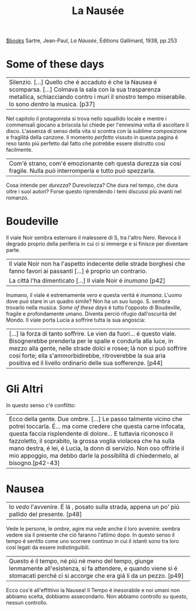 :PROPERTIES:
:ID:       bcce0410-d072-4997-bf34-8d9dd640ba46
:ROAM_ALIASES: "La Nausea"
:END:
#+title: La Nausée
[[id:c3ba872e-8a85-4336-9b69-951f11125840][$books]]
Sartre, Jean-Paul, /La Nausée/, Éditions Gallimard, 1938, pp.253

* Some of these days
| Silenzio. [...] Quello che é accaduto é che la Nausea é scomparsa. [...] Colmava la sala con la sua trasparenza metallica, schiacciando contro i muri il snostro tempo miserabile. Io sono /dentro/ la musica. [p37]
Nel capitolo il protagonista si trova nello squallido locale e mentre i commensali giocano a briscola lui chiede per l'ennesima volta di ascoltare il disco.
L'assenza di senso della vita si scontra con la sublime composizione e fragilitá della canzone. Il momento /perfetto/ vissuto in questa pagina é reso tanto piú perfetto dal fatto che potrebbe essere distrutto cosí facilmente.
| Com'é strano, com'é emozionante ceh questa durezza sia cosí fragile. Nulla puó interromperla e tutto puó spezzarla.
Cosa intende per /durezza/? Durevolezza? Che dura nel tempo, che dura oltre i suoi autori? Forse questo riprendendo i temi discussi piú avanti nel romanzo.
* Boudeville
Il viale Noir sembra esternare il malessere di S, tra l'altro Nero. Rievoca il degrado proprio della periferia in cui ci si immerge e si finisce per diventare parte.
| Il viale Noir non ha l'aspetto indecente delle strade borghesi che fanno favori ai passanti [...] é proprio un contrario.
| La cittá l'ha dimenticato [...] Il viale Noir é /inumano/ [p42]
Inumano, il viale é estremamente /vero/ e questa veritá é /inumana/. L'uomo dove puó stare in un quadro simile? Non ha un suo luogo. S. sembra trovarlo nella musica. /Some of these days/ é tutto l'opposto di Boudeville, fragile e profondamente umano. Diventa perció rifugio dall'oscuritá del Mondo.
Il viale porta Lucia a soffrire tutta la sua angoscia:
| [...] la forza di tanto soffrire. Le vien da fuori... é questo viale. Bisognerebbe prenderla per le spalle e condurla alla luce, in mezzo alla gente, nelle strade dolci e rosee; lá non si puó soffrire cosí forte; ella s'ammorbidirebbe, ritroverebbe la sua aria positiva ed il livello ordinario delle sua sofferenze. [p44]

* Gli Altri
In questo senso c'é conflitto:

| Ecco della gente. Due ombre. [...] Le passo talmente vicino che potrei toccarla. É... ma come credere che questa carne infocata, questa faccia risplendente di dolore... E tuttavia riconosco il fazzoletto, il soprabito, la grossa voglia violacea che ha sulla mano destra, é lei, é Lucia, la donn di servizio. Non oso offrirle il mio appoggio, ma debbo darle la possibilitá di chiedermelo, al bisogno.[p42-43]
* Nausea
| Io /vedo/ l'avvenire. É lá , posato sulla strada, appena un po' piú pallido del presente. [p48]
Vede le persone, le /ombre/, agire ma vede anche il loro avvenire: sembra vedere sia il presente che ció faranno l'attimo dopo. In questo senso il tempo é sentito come uno scorrere continuo in cui il istanti sono tra loro cosí legati da essere indistinguibili.
| Questo é il tempo, né piú né meno del tempo, giunge lenmamente all'esistenza, si fa attendere, e quando viene si é stomacati perché ci si accorge che era giá lí da un pezzo. [p49]
Ecco cos'é all'effittivo la Nausea! Il Tempo é inesorabile e noi umani non abbiamo scelta, dobbiamo assecondarlo. Non abbiamo controllo su questo, nessun controllo.
